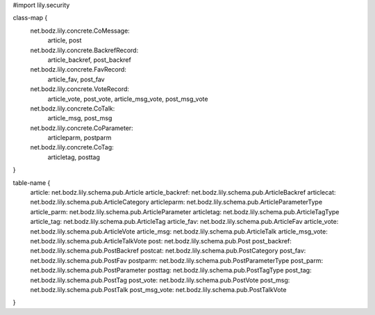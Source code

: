 #\import lily.security

class-map {
    net.bodz.lily.concrete.CoMessage: \
        article, \
        post
    net.bodz.lily.concrete.BackrefRecord: \
        article_backref, \
        post_backref
    net.bodz.lily.concrete.FavRecord: \
        article_fav, \
        post_fav
    net.bodz.lily.concrete.VoteRecord: \
        article_vote, \
        post_vote, \
        article_msg_vote, \
        post_msg_vote
    net.bodz.lily.concrete.CoTalk: \
        article_msg, \
        post_msg
    net.bodz.lily.concrete.CoParameter: \
        articleparm, \
        postparm
    net.bodz.lily.concrete.CoTag: \
        articletag, \
        posttag
}

table-name {
    article:            net.bodz.lily.schema.pub.Article
    article_backref:    net.bodz.lily.schema.pub.ArticleBackref
    articlecat:         net.bodz.lily.schema.pub.ArticleCategory
    articleparm:        net.bodz.lily.schema.pub.ArticleParameterType
    article_parm:       net.bodz.lily.schema.pub.ArticleParameter
    articletag:         net.bodz.lily.schema.pub.ArticleTagType
    article_tag:        net.bodz.lily.schema.pub.ArticleTag
    article_fav:        net.bodz.lily.schema.pub.ArticleFav
    article_vote:       net.bodz.lily.schema.pub.ArticleVote
    article_msg:        net.bodz.lily.schema.pub.ArticleTalk
    article_msg_vote:   net.bodz.lily.schema.pub.ArticleTalkVote
    post:               net.bodz.lily.schema.pub.Post
    post_backref:       net.bodz.lily.schema.pub.PostBackref
    postcat:            net.bodz.lily.schema.pub.PostCategory
    post_fav:           net.bodz.lily.schema.pub.PostFav
    postparm:           net.bodz.lily.schema.pub.PostParameterType
    post_parm:          net.bodz.lily.schema.pub.PostParameter
    posttag:            net.bodz.lily.schema.pub.PostTagType
    post_tag:           net.bodz.lily.schema.pub.PostTag
    post_vote:          net.bodz.lily.schema.pub.PostVote
    post_msg:           net.bodz.lily.schema.pub.PostTalk
    post_msg_vote:      net.bodz.lily.schema.pub.PostTalkVote
}
